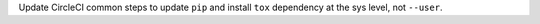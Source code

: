Update CircleCI common steps to update ``pip`` and install ``tox`` dependency at the sys level, not ``--user``.
